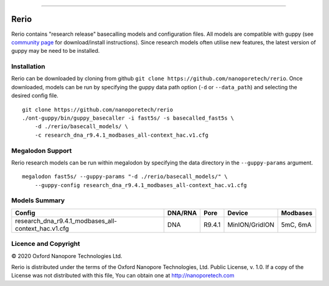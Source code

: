 .. image:: /ONT_logo.png
  :width: 800

******************

Rerio
"""""

Rerio contains "research release" basecalling models and configuration files.
All models are compatible with guppy (see `community page <https://community.nanoporetech.com/downloads>`_ for download/install instructions).
Since research models often utilise new features, the latest version of guppy may be need to be installed.

Installation
------------

Rerio can be downloaded by cloning from github ``git clone https://github.com/nanoporetech/rerio``.
Once downloaded, models can be run by specifying the guppy data path option (``-d`` or ``--data_path``) and selecting the desired config file.

::

   git clone https://github.com/nanoporetech/rerio
   ./ont-guppy/bin/guppy_basecaller -i fast5s/ -s basecalled_fast5s \
       -d ./rerio/basecall_models/ \
       -c research_dna_r9.4.1_modbases_all-context_hac.v1.cfg

Megalodon Support
-----------------

Rerio research models can be run within megalodon by specifying the data directory in the ``--guppy-params`` argument.

::

   megalodon fast5s/ --guppy-params "-d ./rerio/basecall_models/" \
       --guppy-config research_dna_r9.4.1_modbases_all-context_hac.v1.cfg

Models Summary
--------------

=================================================== ======= ====== ============== ========
Config                                              DNA/RNA Pore   Device         Modbases
=================================================== ======= ====== ============== ========
research_dna_r9.4.1_modbases_all-context_hac.v1.cfg DNA     R9.4.1 MinION/GridION 5mC, 6mA
=================================================== ======= ====== ============== ========

Licence and Copyright
---------------------

|copy| 2020 Oxford Nanopore Technologies Ltd.

.. |copy| unicode:: 0xA9 .. copyright sign

Rerio is distributed under the terms of the Oxford Nanopore
Technologies, Ltd.  Public License, v. 1.0.  If a copy of the License
was not distributed with this file, You can obtain one at
http://nanoporetech.com
